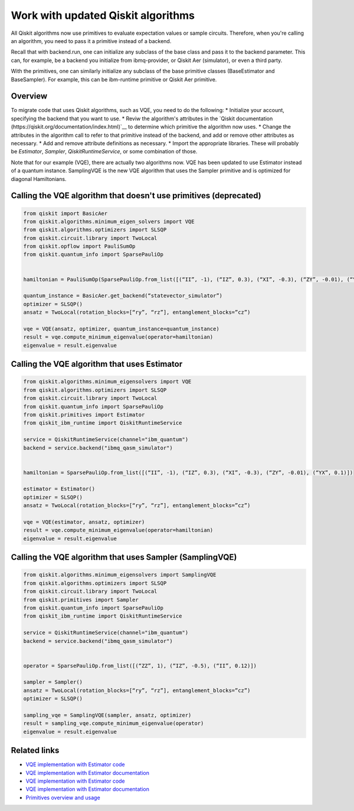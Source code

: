 Work with updated Qiskit algorithms
===================================

All Qiskit algorithms now use primitives to evaluate expectation values or sample circuits.  Therefore, when you're calling an algorithm, you need to pass it a primitive instead of a backend. 

Recall that with backend.run, one can initialize any subclass of the base class and pass it to the backend parameter. This can, for example, be a backend you initialize from ibmq-provider, or Qiskit Aer (simulator), or even a third party.

With the primitives, one can similarly initialize any subclass of the base primitive classes (BaseEstimator and BaseSampler). For example, this can be ibm-runtime primitive or Qiskit Aer primitive.

Overview
--------

To migrate code that uses Qiskit algorithms, such as VQE, you need to do the following:
* Initialize your account, specifying the backend that you want to use.
* Reviw the algorithm's attributes in the `Qiskit documentation (https://qiskit.org/documentation/index.html)`__ to determine which primitive the algorithm now uses. 
* Change the attributes in the algorithm call to refer to that primitive instead of the backend, and add or remove other attributes as necessary.
* Add and remove attribute definitions as necessary.
* Import the appropriate libraries.  These will probably be `Estimator`, `Sampler`, `QiskitRuntimeService`, or some combination of those. 


Note that for our example (VQE), there are actually two algorithms now.  VQE has been updated to use Estimator instead of a quantum instance. SamplingVQE is the new VQE algorithm that uses the Sampler primitive and is optimized for diagonal Hamiltonians. 

Calling the VQE algorithm that doesn't use primitives (deprecated)
--------------------------------------------------------------------

.. code-block:: python

    from qiskit import BasicAer 
    from qiskit.algorithms.minimum_eigen_solvers import VQE 
    from qiskit.algorithms.optimizers import SLSQP 
    from qiskit.circuit.library import TwoLocal 
    from qiskit.opflow import PauliSumOp 
    from qiskit.quantum_info import SparsePauliOp 
 
 
    hamiltonian = PauliSumOp(SparsePauliOp.from_list([(“II”, -1), (“IZ”, 0.3), (“XI”, -0.3), (“ZY”, -0.01), (“YX”, 0.1)])) 
 
    quantum_instance = BasicAer.get_backend(“statevector_simulator”) 
    optimizer = SLSQP() 
    ansatz = TwoLocal(rotation_blocks=[“ry”, “rz”], entanglement_blocks=”cz”) 
 
    vqe = VQE(ansatz, optimizer, quantum_instance=quantum_instance) 
    result = vqe.compute_minimum_eigenvalue(operator=hamiltonian) 
    eigenvalue = result.eigenvalue



Calling the VQE algorithm that uses Estimator
--------------------------------------------------

.. code-block:: python

    from qiskit.algorithms.minimum_eigensolvers import VQE 
    from qiskit.algorithms.optimizers import SLSQP 
    from qiskit.circuit.library import TwoLocal 
    from qiskit.quantum_info import SparsePauliOp 
    from qiskit.primitives import Estimator 
    from qiskit_ibm_runtime import QiskitRuntimeService

    service = QiskitRuntimeService(channel="ibm_quantum")
    backend = service.backend("ibmq_qasm_simulator")
 
 
    hamiltonian = SparsePauliOp.from_list([(“II”, -1), (“IZ”, 0.3), (“XI”, -0.3), (“ZY”, -0.01), (“YX”, 0.1)]) 
 
    estimator = Estimator() 
    optimizer = SLSQP() 
    ansatz = TwoLocal(rotation_blocks=[“ry”, “rz”], entanglement_blocks=”cz”) 
 
    vqe = VQE(estimator, ansatz, optimizer) 
    result = vqe.compute_minimum_eigenvalue(operator=hamiltonian) 
    eigenvalue = result.eigenvalue


Calling the VQE algorithm that uses Sampler (SamplingVQE)
---------------------------------------------------------

.. code-block:: python

    from qiskit.algorithms.minimum_eigensolvers import SamplingVQE 
    from qiskit.algorithms.optimizers import SLSQP 
    from qiskit.circuit.library import TwoLocal 
    from qiskit.primitives import Sampler 
    from qiskit.quantum_info import SparsePauliOp 
    from qiskit_ibm_runtime import QiskitRuntimeService

    service = QiskitRuntimeService(channel="ibm_quantum")
    backend = service.backend("ibmq_qasm_simulator")
 
 
    operator = SparsePauliOp.from_list([(“ZZ”, 1), (“IZ”, -0.5), (“II”, 0.12)]) 
 
    sampler = Sampler() 
    ansatz = TwoLocal(rotation_blocks=[“ry”, “rz”], entanglement_blocks=”cz”) 
    optimizer = SLSQP() 
 
    sampling_vqe = SamplingVQE(sampler, ansatz, optimizer) 
    result = sampling_vqe.compute_minimum_eigenvalue(operator) 
    eigenvalue = result.eigenvalue


Related links
-------------

* `VQE implementation with Estimator code <https://github.com/Qiskit/qiskit-terra/blob/main/qiskit/algorithms/minimum_eigensolvers/vqe.py>`__
* `VQE implementation with Estimator documentation <https://qiskit.org/documentation/stubs/qiskit.algorithms.minimum_eigensolvers.VQE.html#qiskit.algorithms.minimum_eigensolvers.VQE>`__
* `VQE implementation with Estimator code <https://github.com/Qiskit/qiskit-terra/blob/main/qiskit/algorithms/minimum_eigensolvers/sampling_vqe.py>`__
* `VQE implementation with Estimator documentation <https://qiskit.org/documentation/stubs/qiskit.algorithms.minimum_eigensolvers.SamplingVQE.html#qiskit.algorithms.minimum_eigensolvers.SamplingVQE>`__
* `Primitives overview and usage <https://qiskit.org/documentation/apidoc/primitives.html>`__